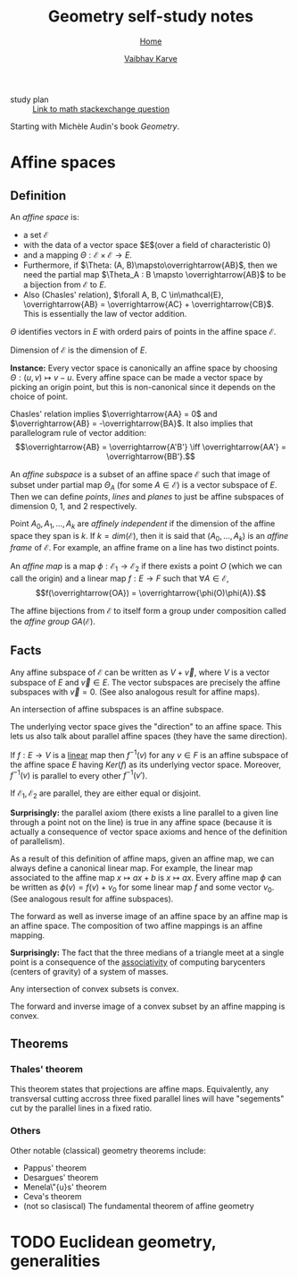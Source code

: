 #+title: Geometry self-study notes
#+author: [[file:../index.html][Vaibhav Karve]]
#+options: toc:2
#+HTML_HEAD: <link rel="stylesheet" type="text/css" href="css/stylesheet.css" />
#+subtitle: [[file:index.org][Home]]


- study plan :: [[https://math.stackexchange.com/q/285201/165632][Link to math stackexchange question]]

Starting with Michèle Audin's book /Geometry/.

* Affine spaces
** Definition
   An /affine space/ is:
   - a set $\mathcal{E}$
   - with the data of a vector space $E$(over a field of
     characteristic $0$)
   - and a mapping $\Theta : \mathcal{E}\times\mathcal{E} \longrightarrow E$.
   - Furthermore, if $\Theta: (A, B)\mapsto\overrightarrow{AB}$, then we need the
     partial map $\Theta_A : B \mapsto \overrightarrow{AB}$ to be a bijection
     from $\mathcal{E}$ to $E$.
   - Also (Chasles' relation), $\forall A, B, C \in\mathcal{E}, \overrightarrow{AB} =
     \overrightarrow{AC} + \overrightarrow{CB}$.  This is essentially the law of vector
     addition.

   $\Theta$ identifies vectors in $E$ with orderd pairs of points in
   the affine space $\mathcal{E}$.

   Dimension of $\mathcal{E}$ is the dimension of $E$.

   *Instance:* Every vector space is canonically an affine space by
   choosing $\Theta: (u, v) \mapsto v - u$.  Every affine space can be
   made a vector space by picking an origin point, but this is
   non-canonical since it depends on the choice of point.

   Chasles' relation implies $\overrightarrow{AA} = 0$ and $\overrightarrow{AB} =
   -\overrightarrow{BA}$.  It also implies that parallelogram rule of vector
   addition: \[\overrightarrow{AB} = \overrightarrow{A'B'} \iff \overrightarrow{AA'} = \overrightarrow{BB'}.\]

   An /affine subspace/ is a subset of an affine space $\mathcal{E}$ such
   that image of subset under partial map $\Theta_A$ (for some
   $A\in\mathcal{E}$) is a vector subspace of $E$.  Then we can define
   /points/, /lines/ and /planes/ to just be affine subspaces of
   dimension 0, 1, and 2 respectively.

   Point $A_0, A_1, \ldots, A_k$ are /affinely independent/ if the
   dimension of the affine space they span is $k$.  If $k =
   dim(\mathcal{E})$, then it is said that $(A_0, \ldots, A_k)$ is an
   /affine frame/ of $\mathcal{E}$.  For example, an affine frame on a
   line has two distinct points.

   An /affine map/ is a map $\phi: \mathcal{E}_1 \rightarrow \mathcal{E}_2$
   if there exists a point $O$ (which we can call the origin) and a
   linear map $f: E \rightarrow F$ such that $\forall A\in\mathcal{E}$,
   \[f(\overrightarrow{OA}) = \overrightarrow{\phi(O)\phi(A)}.\]

   The affine bijections from $\mathcal{E}$ to itself form a group under
   composition called the /affine group/ $GA(\mathcal{E})$.

** Facts 
 Any affine subspace of $\mathcal{E}$ can be written as $V + \overrightarrow{v}$,
 where $V$ is a vector subspace of $E$ and $\overrightarrow{v}\in E$.  The vector
 subspaces are precisely the affine subspaces with $\overrightarrow{v}=0$. (See
 also analogous result for affine maps).

 An intersection of affine subspaces is an affine subspace.

 The underlying vector space gives the "direction" to an affine
 space. This lets us also talk about parallel affine spaces (they have
 the same direction).

 If $f : E \rightarrow V$ is a _linear_ map then $f^{-1}(v)$ for any
 $v\in F$ is an affine subspace of the affine space $E$ having
 $Ker(f)$ as its underlying vector space. Moreover, $f^{-1}(v)$ is
 parallel to every other $f^{-1}(v')$.

 If $\mathcal{E}_1, \mathcal{E}_2$ are parallel, they are either equal or
 disjoint.

 *Surprisingly:* the parallel axiom (there exists a line parallel to a
 given line through a point not on the line) is true in any affine
 space (because it is actually a consequence of vector space axioms
 and hence of the definition of parallelism).

 As a result of this definition of affine maps, given an affine map,
 we can always define a canonical linear map. For example, the linear
 map associated to the affine map $x\mapsto ax+b$ is $x\mapsto ax$.
 Every affine map $\phi$ can be written as $\phi(v) = f(v) + v_0$ for
 some linear map $f$ and some vector $v_0$. (See analogous result for
 affine subspaces).

 The forward as well as inverse image of an affine space by an affine
 map is an affine space.  The composition of two affine mappings is an
 affine mapping.

 *Surprisingly:* The fact that the three medians of a triangle meet at
 a single point is a consequence of the _associativity_ of computing
 barycenters (centers of gravity) of a system of masses.

 Any intersection of convex subsets is convex.

 The forward and inverse image of a convex subset by an affine mapping
 is convex.

** Theorems
*** Thales' theorem
    This theorem states that projections are affine
    maps. Equivalently, any transversal cutting accross three fixed
    parallel lines will have "segements" cut by the parallel lines
    in a fixed ratio.
*** Others
    Other notable (classical) geometry theorems include:
    - Pappus' theorem
    - Desargues' theorem
    - Menela\"{u}s' theorem
    - Ceva's theorem
    - (not so clasiscal) The fundamental theorem of affine geometry


* TODO Euclidean geometry, generalities
